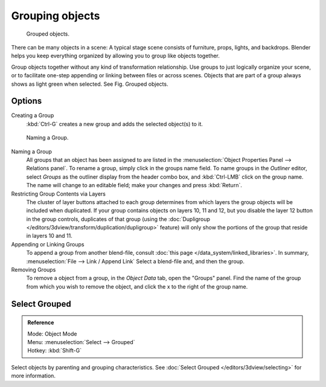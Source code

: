 .. _grouping-objects:

****************
Grouping objects
****************

.. figure:: /images/Modeling-Objects-Parenting-Exampel-GroupedObj.jpg

   Grouped objects.

There can be many objects in a scene: A typical stage scene consists of furniture, props,
lights, and backdrops.
Blender helps you keep everything organized by allowing you to group like objects together.

Group objects together without any kind of transformation relationship.
Use groups to just logically organize your scene,
or to facilitate one-step appending or linking between files or across scenes.
Objects that are part of a group always shows as light green when selected. 
See Fig. Grouped objects.


Options
=======

Creating a Group
   :kbd:`Ctrl-G` creates a new group and adds the selected object(s) to it.


.. figure:: /images/Modeling-Objects-Grouping-ObjProp.jpg

   Naming a Group.


Naming a Group
   All groups that an object has been assigned to are listed in the
   :menuselection:`Object Properties Panel --> Relations panel`.
   To rename a group, simply click in the groups name field.
   To name groups in the *Outliner* editor, select *Groups* as the outliner display from the header combo box,
   and :kbd:`Ctrl-LMB` click on the group name.
   The name will change to an editable field; make your changes and press :kbd:`Return`.
Restricting Group Contents via Layers
   The cluster of layer buttons attached to each group determines from
   which layers the group objects will be included when duplicated.
   If your group contains objects on layers 10, 11 and 12, but you disable the layer 12 button in the group controls,
   duplicates of that group (using the :doc:`Dupligroup </editors/3dview/transform/duplication/dupligroup>` feature)
   will only show the portions of the group that reside in layers 10 and 11.
Appending or Linking Groups
   To append a group from another blend-file,
   consult :doc:`this page </data_system/linked_libraries>`.
   In summary, :menuselection:`File --> Link / Append Link` Select a blend-file and, and then the group.
Removing Groups
   To remove a object from a group, in  the *Object Data* tab, open the "Groups" panel.
   Find the name of the group from which you wish to remove the object,
   and click the x to the right of the group name.


Select Grouped
==============

.. admonition:: Reference
   :class: refbox

   | Mode:     Object Mode
   | Menu:     :menuselection:`Select --> Grouped`
   | Hotkey:   :kbd:`Shift-G`


Select objects by parenting and grouping characteristics.
See :doc:`Select Grouped </editors/3dview/selecting>` for more information.
